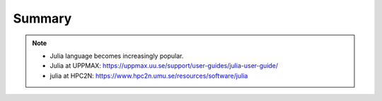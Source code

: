 Summary
==============

.. keypoints::

   - Load and run and pre-installed packages
      - Use python from module system
      - Start a Python shell session either with ``python`` or ``ipython``
      - run scripts with ``python3 <script.py>``
      - Check for preinstalled packages
         - from the Python shell with the ``import`` command
         - from BASH shell with the
            - ``pip list`` command at both centers
            - ``ml help python/3.9.5`` at UPPMAX
            - ``module -r spider '.*Python.*'`` at HPC2N
     
   - Install packages and use isolated environments 
      - With a virtual environment you can tailor an environment with specific versions for Python and packages, not interfering with other installed python versions and packages.
      - Make it for each project you have for reproducibility.
      - There are different tools to create virtual environemnts.
         - ``virtualenv`` and ``venv``
            - install packages with ``pip``.
            - the flag ``--system-site-packages`` includes preinstalled packages as well
      - (At UPPMAX Conda is also available)
         - Conda is an installer of packages but also bigger toolkits
            - Conda creates isolated environments as well
              - requires that you install all packages needed. 
         - Rackham: Pip or secondary conda
         - Bianca: conda and secondary wharf + (pip or conda)

   - Batch mode
      - The SLURM scheduler handles allocations to the calculation nodes
      - Batch jobs runs without interaction with user
      - A batch script consists of a part with *SLURM parameters* describing the allocation and a second part describing the actual work within the job, for instance one or several Python scripts.
      - Remember to include possible input arguments to the Python script in the batch script.
   
   - Interactive work on calculation nodes
      - Start an interactive session on a calculation node by a SLURM allocation (similar flags)
         - At HPC2N: ``salloc`` ...
         - At UPPMAX: ``interactive`` ...
      - Follow the same procedure as usual by loading the Python module and possible prerequisites.

   - Parallel
      - You deploy cores and nodes via SLURM, either in interactive mode or batch
      - In Python, threads, distributed and MPI parallelization and DASK can be used.

   - GPUs
      -  You deploy GPU nodes via SLURM, either in interactive mode or batch
      -  In Python the numba package is handy

   - Machine Learning
      - At all clusters you will find PyTorch, TensorFlow, Scikit-learn
      - The loading are slightly different at the clusters
         - UPPMAX: All tools are available from the module ``python_ML_packages``
         - HPC2N: ``module load GCC/10.3.0  OpenMPI/4.1.1 TensorFlow/2.6.0-CUDA-11.3.1``


.. seealso::

    - For other topics, see python documentation https://www.python.org/doc/. 
    - Python forum is found here https://python-forum.io/.
    - A nice introduction to packages can be found here: https://aaltoscicomp.github.io/python-for-scicomp/dependencies/
    - CodeRefinery develops and maintains training material on software best practices for researchers that already write code. 
    
      - Their material addresses all academic disciplines and tries to be as programming language-independent as possible. https://coderefinery.org/lessons/
    
.. note::
    
    - Julia language becomes increasingly popular.
    - Julia at UPPMAX: https://uppmax.uu.se/support/user-guides/julia-user-guide/
    - julia at HPC2N: https://www.hpc2n.umu.se/resources/software/julia





    
